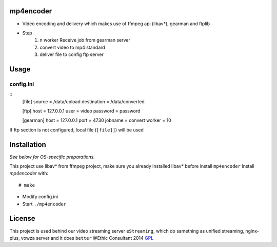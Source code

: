 mp4encoder
============
* Video encoding and delivery which makes use of ffmpeg api (libav*), gearman and ftplib  

* Step
	1. n worker Receive job from gearman server
	2. convert video to mp4 standard
	3. deliver file to config ftp server

Usage
=====

config.ini
-----------------

::
	[file]
	source = /data/upload
	destination = /data/converted


	[ftp]
	host = 127.0.0.1
	user = video
	password = password



	[gearman]
	host = 127.0.0.1
	port = 4730
	jobname = convert
	worker = 10

If ftp section is not configured, local file (``[file]]``) will be used


Installation
============

*See below for OS-specific preparations.*

This project use libav* from ffmpeg project, make sure you already installed libav* before install ``mp4encoder``
Install *mp4encoder* with:

::

    # make 

- Modify config.ini  

- Start ``./mp4encoder``

License
=======

This project is used behind our video streaming server ``eStreaming``, which do samething as unified streaming, nginx-plus, vowza server and it does ``better``
@Ethic Consultant 2014
`GPL <http://www.gnu.org/licenses/gpl-3.0.txt>`_
